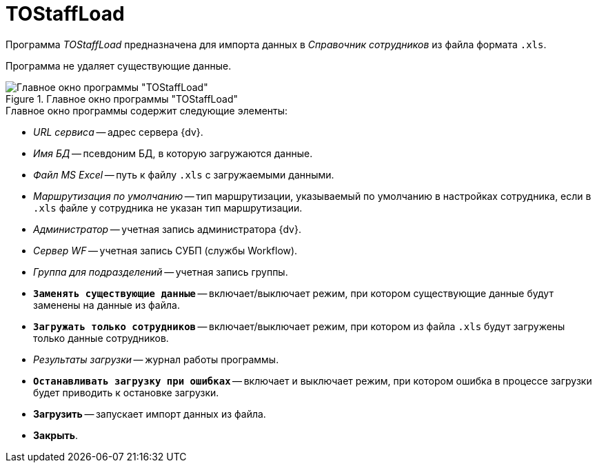 = TOStaffLoad

Программа _TOStaffLoad_ предназначена для импорта данных в _Справочник сотрудников_ из файла формата `.xls`.

Программа не удаляет существующие данные.

.Главное окно программы "TOStaffLoad"
image::user:tostaffload-window.png[Главное окно программы "TOStaffLoad"]

.Главное окно программы содержит следующие элементы:
* _URL сервиса_ -- адрес сервера {dv}.
* _Имя БД_ -- псевдоним БД, в которую загружаются данные.
* _Файл MS Excel_ -- путь к файлу `.xls` с загружаемыми данными.
* _Маршрутизация по умолчанию_ -- тип маршрутизации, указываемый по умолчанию в настройках сотрудника, если в `.xls` файле у сотрудника не указан тип маршрутизации.
* _Администратор_ -- учетная запись администратора {dv}.
* _Сервер WF_ -- учетная запись СУБП (службы Workflow).
* _Группа для подразделений_ -- учетная запись группы.
* `*Заменять существующие данные*` -- включает/выключает режим, при котором существующие данные будут заменены на данные из файла.
* `*Загружать только сотрудников*` -- включает/выключает режим, при котором из файла `.xls` будут загружены только данные сотрудников.
* _Результаты загрузки_ -- журнал работы программы.
* `*Останавливать загрузку при ошибках*` -- включает и выключает режим, при котором ошибка в процессе загрузки будет приводить к остановке загрузки.
* *Загрузить* -- запускает импорт данных из файла.
* *Закрыть*.
